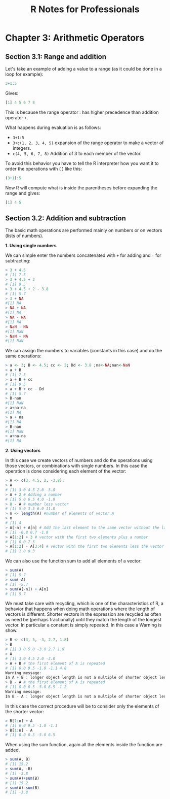#+STARTUP: showeverything
#+title: R Notes for Professionals

* Chapter 3: Arithmetic Operators

** Section 3.1: Range and addition

   Let's take an example of adding a value to a range (as it could be done in a
   loop for example):

#+begin_src R
  3+1:5
#+end_src

   Gives:

#+begin_src R
  [1] 4 5 6 7 8
#+end_src

   This is because the range operator : has higher precedence than addition
   operator ~+~.

   What happens during evaluation is as follows:

   * ~3+1:5~
   * ~3+c(1, 2, 3, 4, 5)~ expansion of the range operator to make a vector of
     integers.
   * ~c(4, 5, 6, 7, 8)~ Addition of 3 to each member of the vector.

   To avoid this behavior you have to tell the R interpreter how you want it to
   order the operations with ( ) like this:

#+begin_src R
  (3+1):5
#+end_src

   Now R will compute what is inside the parentheses before expanding the range
   and gives:

#+begin_src R
  [1] 4 5
#+end_src

** Section 3.2: Addition and subtraction

   The basic math operations are performed mainly on numbers or on vectors
   (lists of numbers).

   *1. Using single numbers*

    We can simple enter the numbers concatenated with ~+~ for adding and ~-~ for
    subtracting:

#+begin_src R
  > 3 + 4.5
  # [1] 7.5
  > 3 + 4.5 + 2
  # [1] 9.5
  > 3 + 4.5 + 2 - 3.8
  # [1] 5.7
  > 3 + NA
  #[1] NA
  > NA + NA
  #[1] NA
  > NA - NA
  #[1] NA
  > NaN - NA
  #[1] NaN
  > NaN + NA
  #[1] NaN
#+end_src

    We can assign the numbers to variables (constants in this case) and do the
    same operations:

#+begin_src R
  > a <- 3; B <- 4.5; cc <- 2; Dd <- 3.8 ;na<-NA;nan<-NaN
  > a + B
  # [1] 7.5
  > a + B + cc
  # [1] 9.5
  > a + B + cc - Dd
  # [1] 5.7
  > B-nan
  #[1] NaN
  > a+na-na
  #[1] NA
  > a + na
  #[1] NA
  > B-nan
  #[1] NaN
  > a+na-na
  #[1] NA
#+end_src

   *2. Using vectors*

   In this case we create vectors of numbers and do the operations using those
   vectors, or combinations with single numbers. In this case the operation is
   done considering each element of the vector:

#+begin_src R
  > A <- c(3, 4.5, 2, -3.8);
  > A
  # [1] 3.0 4.5 2.0 -3.8
  > A + 2 # Adding a number
  # [1] 5.0 6.5 4.0 -1.8
  > 8 - A # number less vector
  # [1] 5.0 3.5 6.0 11.8
  > n <- length(A) #number of elements of vector A
  > n
  # [1] 4
  > A[-n] + A[n] # Add the last element to the same vector without the last element
  # [1] -0.8 0.7 -1.8
  > A[1:2] + 3 # vector with the first two elements plus a number
  # [1] 6.0 7.5
  > A[1:2] - A[3:4] # vector with the first two elements less the vector with elements 3 and 4
  # [1] 1.0 8.3
#+end_src

   We can also use the function sum to add all elements of a vector:

#+begin_src R
  > sum(A)
  # [1] 5.7
  > sum(-A)
  # [1] -5.7
  > sum(A[-n]) + A[n]
  # [1] 5.7
#+end_src

   We must take care with recycling, which is one of the characteristics of R, a
   behavior that happens when doing math operations where the length of vectors
   is different. Shorter vectors in the expression are recycled as often as need
   be (perhaps fractionally) until they match the length of the longest vector.
   In particular a constant is simply repeated. In this case a Warning is show.

#+begin_src R
  > B <- c(3, 5, -3, 2.7, 1.8)
  > B
  # [1] 3.0 5.0 -3.0 2.7 1.8
  > A
  # [1] 3.0 4.5 2.0 -3.8
  > A + B # the first element of A is repeated
  # [1] 6.0 9.5 -1.0 -1.1 4.8
  Warning message:
  In A + B : longer object length is not a multiple of shorter object length
  > B - A # the first element of A is repeated
  # [1] 0.0 0.5 -5.0 6.5 -1.2
  Warning message:
  In B - A : longer object length is not a multiple of shorter object length
#+end_src

   In this case the correct procedure will be to consider only the elements of
   the shorter vector:

#+begin_src R
  > B[1:n] + A
  # [1] 6.0 9.5 -1.0 -1.1
  > B[1:n] - A
  # [1] 0.0 0.5 -5.0 6.5
#+end_src

   When using the sum function, again all the elements inside the function are
   added.

#+begin_src R
  > sum(A, B)
  # [1] 15.2
  > sum(A, -B)
  # [1] -3.8
  > sum(A)+sum(B)
  # [1] 15.2
  > sum(A)-sum(B)
  # [1] -3.8
#+end_src
